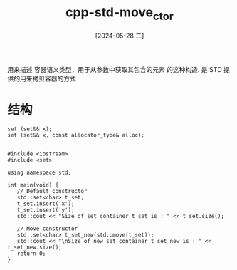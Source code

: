 :PROPERTIES:
:ID:       38b9b2d2-46a7-4589-92e4-b1abfedf2506
:END:
#+title: cpp-std-move_ctor
#+date: [2024-05-28 二]
#+last_modified: [2024-07-05 五 21:51]


用来描述 容器语义类型，用于从参数中获取其包含的元素 的这种构造.
是 STD 提供的用来拷贝容器的方式

* 结构
#+BEGIN_SRC C++
  set (set&& x);
  set (set&& x, const allocator_type& alloc);

#+END_SRC


#+BEGIN_SRC C++ :results verbatim
  #include <iostream>
  #include <set>

  using namespace std;

  int main(void) {
     // Default constructor
     std::set<char> t_set;
     t_set.insert('x');
     t_set.insert('y');
     std::cout << "Size of set container t_set is : " << t_set.size();
  
     // Move constructor
     std::set<char> t_set_new(std::move(t_set));
     std::cout << "\nSize of new set container t_set_new is : " << t_set_new.size();
     return 0;
  }

#+END_SRC

#+RESULTS:
: Size of set container t_set is : 2
: Size of new set container t_set_new is : 2
